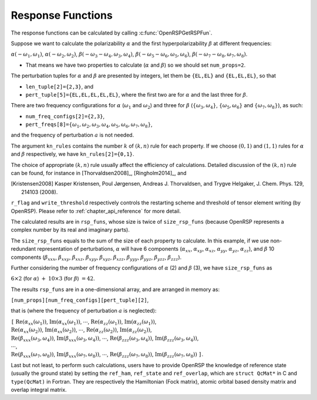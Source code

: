 .. _chapter_response_functions:

Response Functions
==================

The response functions can be calculated by calling :c:func:`OpenRSPGetRSPFun`.

Suppose we want to calculate the polarizability :math:`\alpha` and the first
hyperpolarizability :math:`\beta` at different frequencies:

:math:`\alpha(-\omega_{1},\omega_{1})`, :math:`\alpha(-\omega_{2},\omega_{2})`,
:math:`\beta(-\omega_{3}-\omega_{4},\omega_{3},\omega_{4})`,
:math:`\beta(-\omega_{5}-\omega_{6},\omega_{5},\omega_{6})`,
:math:`\beta(-\omega_{7}-\omega_{8},\omega_{7},\omega_{8})`.

* That means we have two properties to calculate (:math:`\alpha` and
  :math:`\beta`) so we should set ``num_props=2``.

The perturbation tuples for :math:`\alpha` and :math:`\beta` are
presented by integers, let them be ``{EL,EL}`` and ``{EL,EL,EL}``,
so that

* ``len_tuple[2]={2,3}``, and
* ``pert_tuple[5]={EL,EL,EL,EL,EL}``, where the first two are for
  :math:`\alpha` and the last three for :math:`\beta`.

There are two frequency configurations for :math:`\alpha` (:math:`\omega_{1}`
and :math:`\omega_{2}`) and three for :math:`\beta`
(:math:`\{\omega_{3},\omega_{4}\}`, :math:`\{\omega_{5},\omega_{6}\}` and
:math:`\{\omega_{7},\omega_{8}\}`), as such:

* ``num_freq_configs[2]={2,3}``,
* ``pert_freqs[8]=``:math:`\{\omega_{1},\omega_{2},\omega_{3},\omega_{4},\omega_{5},\omega_{6},\omega_{7},\omega_{8}\}`,

and the frequency of perturbation :math:`a` is not needed.

The argument ``kn_rules`` contains the number :math:`k` of :math:`(k,n)` rule
for each property. If we choose :math:`(0,1)` and :math:`(1,1)` rules for
:math:`\alpha` and :math:`\beta` respectively, we have ``kn_rules[2]={0,1}``.

The choice of appropriate :math:`(k,n)` rule usually affect the efficiency of
calculations. Detailed discussion of the :math:`(k,n)` rule can be found, for
instance in [Thorvaldsen2008]_, [Ringholm2014]_, and

.. [Kristensen2008] Kasper Kristensen, Poul Jørgensen, Andreas J. Thorvaldsen,
   and Trygve Helgaker, J. Chem. Phys. 129, 214103 (2008).

``r_flag`` and ``write_threshold`` respectively controls the restarting scheme
and threshold of tensor element writing (by OpenRSP). Please refer to
:ref:`chapter_api_reference` for more detail.

The calculated results are in ``rsp_funs``, whose size is twice of
``size_rsp_funs`` (because OpenRSP represents a complex number by its real and
imaginary parts).

The ``size_rsp_funs`` equals to the sum of the size of each property to
calculate. In this example, if we use non-redundant representation of
perturbations, :math:`\alpha` will have 6 components (:math:`\alpha_{xx}`,
:math:`\alpha_{xy}`, :math:`\alpha_{xz}`, :math:`\alpha_{yy}`,
:math:`\alpha_{yz}`, :math:`\alpha_{zz}`), and :math:`\beta` 10 components
(:math:`\beta_{xxx}`, :math:`\beta_{xxy}`, :math:`\beta_{xxz}`,
:math:`\beta_{xyy}`, :math:`\beta_{xyz}`, :math:`\beta_{xzz}`,
:math:`\beta_{yyy}`, :math:`\beta_{yyz}`, :math:`\beta_{yzz}`,
:math:`\beta_{zzz}`).

Further considering the number of frequency configurations of :math:`\alpha`
(2) and :math:`\beta` (3), we have ``size_rsp_funs`` as

:math:`6\times2` (for :math:`\alpha`) :math:`+` :math:`10\times3` (for
:math:`\beta`) :math:`=42`.

The results ``rsp_funs`` are in a one-dimensional array, and are arranged in
memory as:

``[num_props][num_freq_configs][pert_tuple][2]``,

that is (where the frequency of perturbation :math:`a` is neglected):

| ``[`` :math:`\mathrm{Re}(\alpha_{xx}(\omega_{1}))`,
  :math:`\mathrm{Im}(\alpha_{xx}(\omega_{1}))`,
  :math:`\cdots`,
  :math:`\mathrm{Re}(\alpha_{zz}(\omega_{1}))`,
  :math:`\mathrm{Im}(\alpha_{zz}(\omega_{1}))`,
| :math:`\mathrm{Re}(\alpha_{xx}(\omega_{2}))`,
  :math:`\mathrm{Im}(\alpha_{xx}(\omega_{2}))`,
  :math:`\cdots`,
  :math:`\mathrm{Re}(\alpha_{zz}(\omega_{2}))`,
  :math:`\mathrm{Im}(\alpha_{zz}(\omega_{2}))`,
| :math:`\mathrm{Re}(\beta_{xxx}(\omega_{3},\omega_{4}))`,
  :math:`\mathrm{Im}(\beta_{xxx}(\omega_{3},\omega_{4}))`,
  :math:`\cdots`,
  :math:`\mathrm{Re}(\beta_{zzz}(\omega_{3},\omega_{4}))`, 
  :math:`\mathrm{Im}(\beta_{zzz}(\omega_{3},\omega_{4}))`,
| :math:`\cdots`,
| :math:`\mathrm{Re}(\beta_{xxx}(\omega_{7},\omega_{8}))`, 
  :math:`\mathrm{Im}(\beta_{xxx}(\omega_{7},\omega_{8}))`, 
  :math:`\cdots`,
  :math:`\mathrm{Re}(\beta_{zzz}(\omega_{7},\omega_{8}))`,
  :math:`\mathrm{Im}(\beta_{zzz}(\omega_{7},\omega_{8}))` ``]``.

Last but not least, to perform such calculations, users have to provide OpenRSP
the knowledge of reference state (usually the ground state) by setting the
``ref_ham``, ``ref_state`` and ``ref_overlap``, which are ``struct QcMat*`` in
C and ``type(QcMat)`` in Fortran. They are respectively the Hamiltonian (Fock
matrix), atomic orbital based density matrix and overlap integral matrix.
